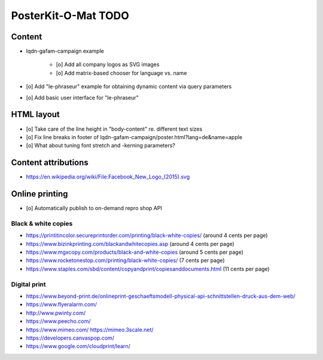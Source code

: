 ####################
PosterKit-O-Mat TODO
####################

Content
=======
- lqdn-gafam-campaign example

    - [o] Add all company logos as SVG images
    - [o] Add matrix-based chooser for language vs. name

- [o] Add "le-phraseur" example for obtaining dynamic content via query parameters
- [o] Add basic user interface for "le-phraseur"

HTML layout
===========
- [o] Take care of the line height in "body-content" re. different text sizes
- [o] Fix line breaks in footer of lqdn-gafam-campaign/poster.html?lang=de&name=apple
- [o] What about tuning font stretch and -kerning parameters?

Content attributions
====================
- https://en.wikipedia.org/wiki/File:Facebook_New_Logo_(2015).svg

Online printing
===============
- [o] Automatically publish to on-demand repro shop API

Black & white copies
--------------------
- https://printitincolor.secureprintorder.com/printing/black-white-copies/ (around 4 cents per page)
- https://www.bizinkprinting.com/blackandwhitecopies.asp (around 4 cents per page)
- https://www.mgxcopy.com/products/black-and-white-copies (around 5 cents per page)
- https://www.rocketonestop.com/printing/black-white-copies/ (7 cents per page)
- https://www.staples.com/sbd/content/copyandprint/copiesanddocuments.html (11 cents per page)

Digital print
-------------
- https://www.beyond-print.de/onlineprint-geschaeftsmodell-physical-api-schnittstellen-druck-aus-dem-web/
- https://www.flyeralarm.com/
- http://www.pwinty.com/
- https://www.peecho.com/
- https://www.mimeo.com/
  https://mimeo.3scale.net/
- https://developers.canvaspop.com/
- https://www.google.com/cloudprint/learn/
